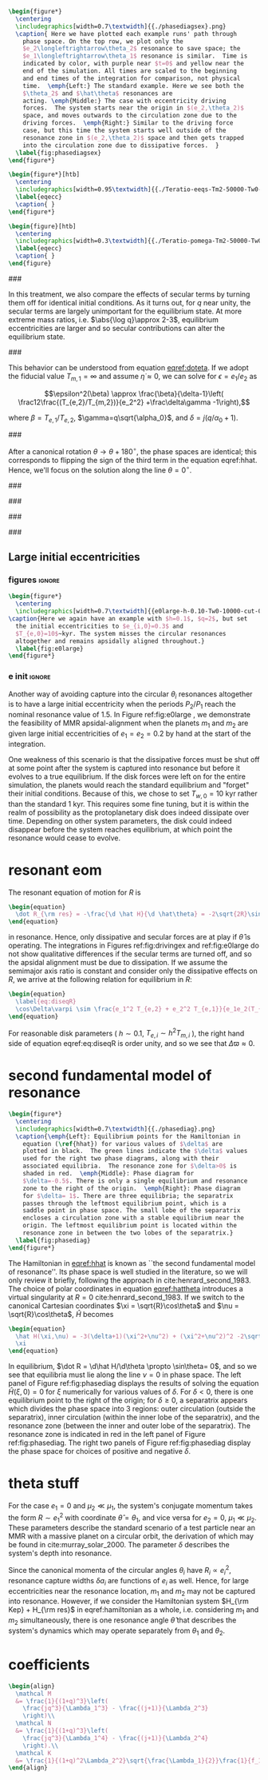 #+BEGIN_SRC latex
      \begin{figure*}
        \centering
        \includegraphics[width=0.7\textwidth]{{./phasediagsex}.png}
        \caption{ Here we have plotted each example runs' path through
          phase space. On the top row, we plot only the
          $e_2\longleftrightarrow\theta_2$ resonance to save space; the
          $e_1\longleftrightarrow\theta_1$ resonance is similar.  Time is
          indicated by color, with purple near $t=0$ and yellow near the
          end of the simulation. All times are scaled to the beginning
          and end times of the integration for comparison, not physical
          time.  \emph{Left:} The standard example. Here we see both the
          $\theta_2$ and $\hat\theta$ resonances are
          acting. \emph{Middle:} The case with eccentricity driving
          forces.  The system starts near the origin in $(e_2,\theta_2)$
          space, and moves outwards to the circulation zone due to the
          driving forces.  \emph{Right:} Similar to the driving force
          case, but this time the system starts well outside of the
          resonance zone in $(e_2,\theta_2)$ space and then gets trapped
          into the circulation zone due to dissipative forces.  }
        \label{fig:phasediagsex}
      \end{figure*}
#+END_SRC

#+BEGIN_SRC latex
  \begin{figure*}[htb]
    \centering
    \includegraphics[width=0.95\textwidth]{{./Teratio-eeqs-Tm2-50000-Tw0-1000}.png}
    \label{eqecc}
    \caption{ }
  \end{figure*}
#+END_SRC

#+BEGIN_SRC latex
  \begin{figure}[htb]
    \centering
    \includegraphics[width=0.3\textwidth]{{./Teratio-pomega-Tm2-50000-Tw0-1000}.png}
    \label{eqecc}
    \caption{ }
  \end{figure}
#+END_SRC

###

In this treatment, we also compare the effects of secular
terms by turning them off for identical initial conditions.  As it
turns out, for $q$ near unity, the secular terms are largely
unimportant for the equilibrium state.  At more extreme mass ratios,
i.e. $\abs{\log q}\approx 2-3$, equilibrium eccentricities are larger
and so secular contributions can alter the equilibrium state.

###

This behavior can be understood from equation [[eqref:doteta]]. If we
adopt the fiducial value $T_{m,1}=\infty$ and assume
$\dot{\eta}\approx 0$, we can solve for $\epsilon=e_1/e_2$ as

\[\epsilon^2(\beta) \approx \frac{\beta}{\delta-1}\left(
\frac12\frac{(T_{e,2}/T_{m,2})}{e_2^2} +\frac\delta\gamma -1\right),\]

where $\beta=T_{e,1}/T_{e,2}$, $\gamma=q\sqrt{\alpha_0}$, and
$\delta = j(q/\alpha_0+1)$.

###

After a canonical rotation $\theta\to\theta+180^\circ$, the phase
spaces are identical; this corresponds to flipping the sign of the
third term in the equation eqref:hhat.  Hence, we'll focus on the
solution along the line $\theta=0^\circ$.

###

###

###

###

** Large initial eccentricities
*** figures                                                        :ignore:
#+BEGIN_SRC latex
  \begin{figure*}
    \centering
    \includegraphics[width=0.7\textwidth]{{e0large-h-0.10-Tw0-10000-cut-0.30}.png}
  \caption{Here we again have an example with $h=0.1$, $q=2$, but set
    the initial eccentricities to $e_{i,0}=0.3$ and
    $T_{e,0}=10$~kyr. The system misses the circular resonances
    altogether and remains apsidally aligned throughout.}
    \label{fig:e0large}
  \end{figure*}
#+END_SRC
*** e init                                                         :ignore:
Another way of avoiding capture into the circular $\theta_i$
resonances altogether is to have a large initial eccentricity when the
periods $P_2/P_1$ reach the nominal resonance value of $1.5$.  In
Figure ref:fig:e0large , we demonstrate the feasibility of MMR
apsidal-alignment when the planets $m_1$ and $m_2$ are given large
initial eccentricities of $e_1=e_2=0.2$ by hand at the start of the
integration.

One weakness of this scenario is that the dissipative forces must be
shut off at some point after the system is captured into resonance but
before it evolves to a true equilibrium. If the disk forces were left
on for the entire simulation, the planets would reach the standard
equilibrium and "forget" their initial conditions.  Because of this,
we chose to set $T_{w,0}=10$ kyr rather than the standard 1 kyr. This
requires some fine tuning, but it is within the realm of possibility
as the protoplanetary disk does indeed dissipate over time. Depending
on other system parameters, the disk could indeed disappear before the
system reaches equilibrium, at which point the resonance would cease
to evolve.
* resonant eom
The resonant equation of motion for $R$ is
#+begin_src latex
  \begin{equation}
    \dot R_{\rm res} = -\frac{\d \hat H}{\d \hat\theta} = -2\sqrt{2R}\sin(\hat\theta) = 0
  \end{equation}
#+end_src
in resonance.  Hence, only dissipative and secular forces are at play
if $\hat\theta$ is operating.  The integrations in Figures
ref:fig:drivingex and ref:fig:e0large do not show qualitative
differences if the secular terms are turned off, and so the apsidal
alignment must be due to dissipation. If we assume the semimajor axis
ratio is constant and consider only the dissipative effects on $R$, we
arrive at the following relation for equilibrium in $R$:
#+begin_src latex
  \begin{equation}
    \label{eq:diseqR}
    \cos\Delta\varpi \sim \frac{e_1^2 T_{e,2} + e_2^2 T_{e,1}}{e_1e_2(T_{e,1}+T_{e,2})}.
  \end{equation}
#+end_src
For reasonable disk parameters ( $h\sim 0.1$, $T_{e,i}\sim h^2
T_{m,i}$ ), the right hand side of equation eqref:eq:diseqR
is order unity, and so we see that $\Delta\varpi\approx 0$.

* second fundamental model of resonance
#+BEGIN_SRC latex
  \begin{figure*}
    \centering
    \includegraphics[width=0.7\textwidth]{{./phasediag}.png}
    \caption{\emph{Left}: Equilibrium points for the Hamiltonian in
      equation (\ref{hhat}) for various values of $\delta$ are
      plotted in black.  The green lines indicate the $\delta$ values
      used for the right two phase diagrams, along with their
      associated equilibria.  The resonance zone for $\delta>0$ is
      shaded in red.  \emph{Middle}: Phase diagram for
      $\delta=-0.5$. There is only a single equilibrium and resonance
      zone to the right of the origin.  \emph{Right}: Phase diagram
      for $\delta= 1$. There are three equilibria; the separatrix
      passes through the leftmost equilibrium point, which is a
      saddle point in phase space. The small lobe of the separatrix
      encloses a circulation zone with a stable equilibrium near the
      origin. The leftmost equilibrium point is located within the
      resonance zone in between the two lobes of the separatrix.}
    \label{fig:phasediag}
  \end{figure*}
#+END_SRC
The Hamiltonian in [[eqref:hhat]] is known as ``the second fundamental
model of resonance''. Its phase space is well studied in the
literature, so we will only review it briefly, following the approach
in cite:henrard_second_1983.  The choice of polar coordinates in
equation [[eqref:hattheta]] introduces a virtual singularity at $R=0$
cite:henrard_second_1983.  If we switch to the canonical Cartesian
coordinates $\xi = \sqrt{R}\cos\theta$ and $\nu = \sqrt{R}\cos\theta$,
$\hat H$ becomes

#+begin_src latex
  \begin{equation}
    \hat H(\xi,\nu) = -3(\delta+1)(\xi^2+\nu^2) + (\xi^2+\nu^2)^2 -2\sqrt2
    \xi
  \end{equation}
#+end_src

In equilibrium, $\dot R = \d\hat H/\d\theta \propto \sin\theta= 0$,
and so we see that equilibria must lie along the line $\nu=0$ in phase
space.  The left panel of Figure ref:fig:phasediag displays the
results of solving the equation $\hat H(\xi, 0) = 0$ for $\xi$
numerically for various values of $\delta$.  For $\delta<0$, there is
one equilibrium point to the right of the origin; for $\delta \geq 0$,
a separatrix appears which divides the phase space into 3 regions:
outer circulation (outside the separatrix), inner circulation (within
the inner lobe of the separatrix), and the resonance zone (between the
inner and outer lobe of the separatrix).  The resonance zone is
indicated in red in the left panel of Figure ref:fig:phasediag.  The
right two panels of Figure ref:fig:phasediag display the phase space
for choices of positive and negative $\delta$.

* theta stuff

For the case $e_1=0$ and $\mu_2\ll\mu_1$, the system's conjugate
momentum takes the form $R\sim e_1^2$ with coordinate $\hat \theta =
\theta_1$, and vice versa for $e_2=0$, $\mu_1\ll\mu_2$.  These parameters
describe the standard scenario of a test particle near an MMR with a
massive planet on a circular orbit, the derivation of which may be
found in cite:murray_solar_2000. The parameter $\delta$ describes the
system's depth into resonance.


Since the canonical momenta of the circular angles $\theta_i$ have
$R_i\propto e_i^2$, resonance capture widths $\delta a_i$ are
functions of $e_i$ as well. Hence, for large eccentricities near the
resonance location, $m_1$ and $m_2$ may not be captured into
resonance. However, if we consider the Hamiltonian system $H_{\rm
Kep} + H_{\rm res}$ in eqref:hamiltonian as a whole, i.e. considering
$m_1$ and $m_2$ simultaneously, there is one resonance angle
$\hat\theta$ that describes the system's dynamics which may operate
separately from $\theta_1$ and $\theta_2$.

* coefficients
#+BEGIN_SRC latex
  \begin{align}
    \mathcal M
    &= \frac{1}{(1+q)^3}\left(
      \frac{jq^3}{\Lambda_1^3} - \frac{(j+1)}{\Lambda_2^3}
      \right)\\
    \mathcal N
    &= \frac{1}{(1+q)^3}\left(
      \frac{jq^3}{\Lambda_1^4} - \frac{(j+1)}{\Lambda_2^4}
      \right).\\
    \mathcal K
    &= \frac{1}{(1+q)^2\Lambda_2^2}\sqrt{\frac{\Lambda_1}{2}}\frac{1}{f_1\sqrt{f_1^2+\alpha^{1/2}f_2^2}}
  \end{align}
#+END_SRC
